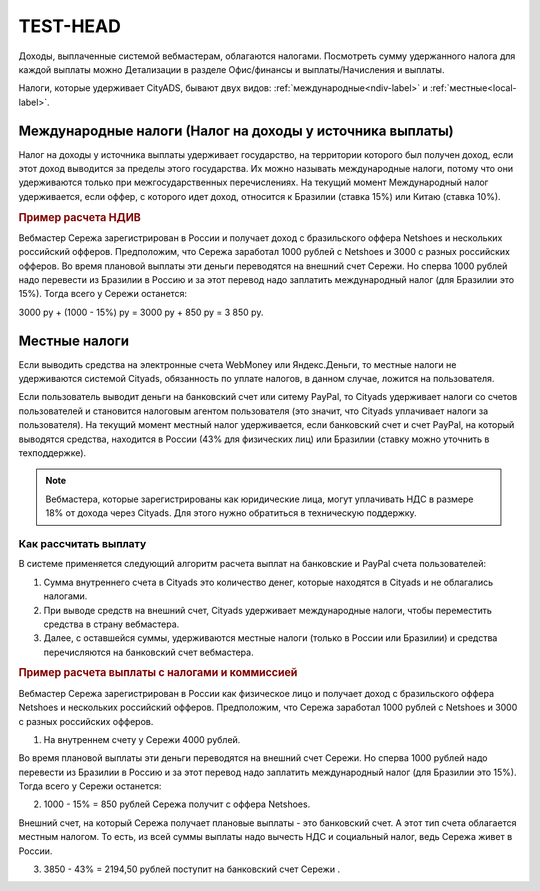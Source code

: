 ============
TEST-HEAD
============

Доходы, выплаченные системой вебмастерам, облагаются налогами. Посмотреть сумму удержанного налога для каждой выплаты можно Детализации в разделе Офис/финансы и выплаты/Начисления и выплаты.

Налоги, которые удерживает CityADS, бывают двух видов: :ref:`международные<ndiv-label>` и :ref:`местные<local-label>`. 

.. _ndiv-label:

Международные налоги (Налог на доходы у источника выплаты)
==========================================================

Налог на доходы у источника выплаты удерживает государство, на территории которого был получен доход, если этот доход выводится за пределы этого государства. Их можно называть международные налоги, потому что они удерживаются только при межгосударственных перечислениях.
На текущий момент Международный налог удерживается, если оффер, с которого идет доход, относится к Бразилии (ставка 15%) или Китаю (ставка 10%).

.. rubric:: Пример расчета НДИВ

Вебмастер Сережа зарегистрирован в России и получает доход с бразильского оффера Netshoes и нескольких российский офферов. Предположим, что Сережа заработал 1000 рублей с Netshoes  и 3000 с разных российских офферов.
Во время плановой выплаты эти деньги переводятся на внешний счет Сережи. Но сперва 1000 рублей надо перевести из Бразилии в Россию и за этот перевод надо заплатить международный налог (для Бразилии это 15%). Тогда всего у Сережи останется:

3000 ру + (1000 - 15%) ру = 3000 ру + 850  ру = 3 850 ру.

.. _local-label:

Местные налоги
===============

Если выводить средства на электронные счета WebMoney или Яндекс.Деньги, то местные налоги не удерживаются системой Cityads, обязанность по уплате налогов, в данном случае, ложится на пользователя.

Если пользователь выводит деньги на банковский счет или ситему PayPal, то Cityads удерживает налоги со счетов пользователей и становится налоговым агентом пользователя (это значит, что Cityads уплачивает налоги за пользователя).
На текущий момент местный налог удерживается, если банковский счет и счет PayPal, на который выводятся средства, находится в России (43% для физических лиц) или Бразилии (ставку можно уточнить в техподдержке).

.. note:: Вебмастера, которые зарегистрированы  как юридические лица, могут уплачивать НДС в размере 18% от дохода через Cityads. Для этого нужно обратиться в техническую поддержку.

Как рассчитать выплату
----------------------

В системе применяется следующий алгоритм расчета выплат на банковские и PayPal счета пользователей:

#. Сумма внутреннего счета в Cityads это количество денег, которые находятся в Cityads и не облагались налогами.

#. При выводе средств на внешний счет, Cityads удерживает международные налоги, чтобы переместить средства в страну вебмастера.

#. Далее, с оставшейся суммы, удерживаются местные налоги (только в Роccии или Бразилии) и средства перечисляются на банковский счет вебмастера.

.. rubric:: Пример расчета выплаты с налогами и коммиссией

Вебмастер Сережа зарегистрирован в России  как физическое лицо и получает доход с бразильского оффера Netshoes и нескольких российский офферов. Предположим, что Сережа заработал 1000 рублей с Netshoes и 3000 с разных российских офферов.

1. На внутреннем счету у Сережи 4000 рублей.

Во время плановой выплаты эти деньги переводятся на внешний счет Сережи. Но сперва 1000 рублей надо перевести из Бразилии в Россию и за этот перевод надо заплатить международный налог (для Бразилии это 15%). Тогда всего у Сережи останется:

2. 1000 - 15% =   850 рублей Сережа получит с оффера Netshoes.

Внешний счет, на который Сережа получает плановые выплаты - это банковский счет. А этот тип счета облагается местным налогом. То есть, из всей суммы выплаты надо вычесть НДС и социальный налог, ведь Сережа живет в России.

3. 3850 - 43% =   2194,50 рублей поступит на банковский счет Сережи .


